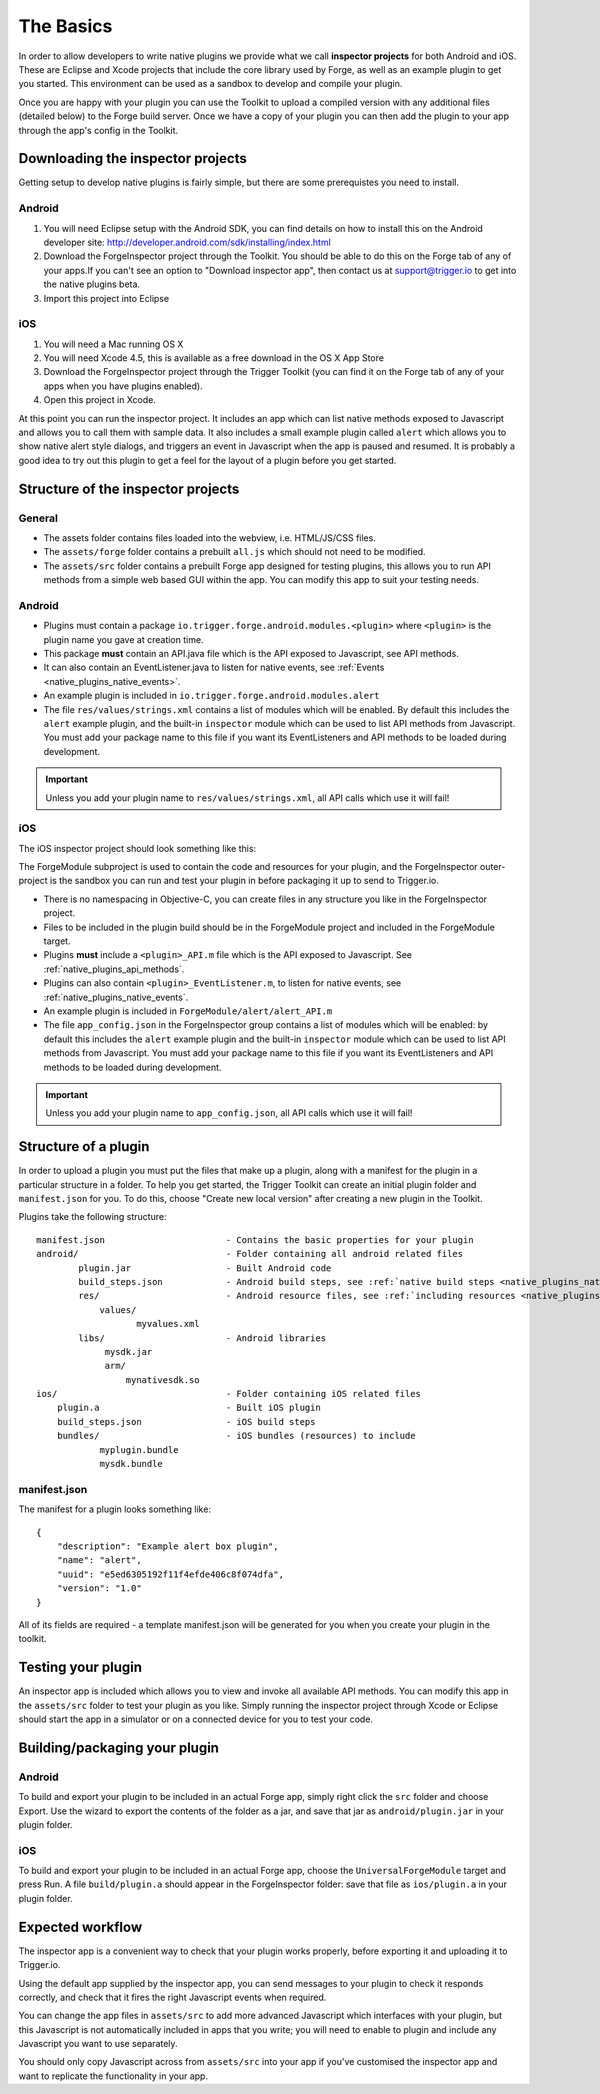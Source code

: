.. _native_plugins_the_basics:

The Basics
==========

In order to allow developers to write native plugins we provide what we call
**inspector projects** for both Android and iOS. These are Eclipse and
Xcode projects that include the core library used by Forge, as well as an
example plugin to get you started. This environment can be used as a sandbox to
develop and compile your plugin.

Once you are happy with your plugin you can use the Toolkit to upload a
compiled version with any additional files (detailed below) to the Forge build
server. Once we have a copy of your plugin you can then add the plugin to your
app through the app's config in the Toolkit.

Downloading the inspector projects
----------------------------------

Getting setup to develop native plugins is fairly simple, but there are some prerequistes you need to install.

Android
~~~~~~~

1. You will need Eclipse setup with the Android SDK, you can find details on
   how to install this on the Android developer site:
   http://developer.android.com/sdk/installing/index.html
#. Download the
   ForgeInspector project through the Toolkit. You should be able to do this
   on the Forge tab of any of your apps.If you can't see an option to
   "Download inspector app", then contact us at support@trigger.io to get
   into the native plugins beta.
#. Import this project into Eclipse

iOS
~~~

1. You will need a Mac running OS X
#. You will need Xcode 4.5, this is available as a free download in the OS X
   App Store
#. Download the ForgeInspector project through the Trigger Toolkit (you can find it on
   the Forge tab of any of your apps when you have plugins enabled).
#. Open this project in Xcode.

At this point you can run the inspector project. It includes an app which can
list native methods exposed to Javascript and allows you to call them with
sample data. It also includes a small example plugin called ``alert`` which
allows you to show native alert style dialogs, and triggers an event in
Javascript when the app is paused and resumed. It is probably a good idea to
try out this plugin to get a feel for the layout of a plugin before you get
started.

Structure of the inspector projects
-----------------------------------

General
~~~~~~~

* The assets folder contains files loaded into the webview, i.e. HTML/JS/CSS
  files.
* The ``assets/forge`` folder contains a prebuilt ``all.js`` which should not
  need to be modified.
* The ``assets/src`` folder contains a prebuilt Forge app designed for testing
  plugins, this allows you to run API methods from a simple web based GUI
  within the app. You can modify this app to suit your testing needs.

Android
~~~~~~~

* Plugins must contain a package ``io.trigger.forge.android.modules.<plugin>``
  where ``<plugin>`` is the plugin name you gave at creation time.
* This package **must** contain an API.java file which is the API exposed to Javascript, see API methods.
* It can also contain an EventListener.java to listen for native events, see
  :ref:`Events <native_plugins_native_events>`.
* An example plugin is included in ``io.trigger.forge.android.modules.alert``
* The file ``res/values/strings.xml`` contains a list of modules which will be
  enabled. By default this includes the ``alert`` example plugin, and the
  built-in ``inspector`` module which can be used to list API methods from
  Javascript. You must add your package name to this file if you want its
  EventListeners and API methods to be loaded during development.

.. important:: Unless you add your plugin name to ``res/values/strings.xml``,
    all API calls which use it will fail!

iOS
~~~

The iOS inspector project should look something like this:

.. image:: /_static/images/plugin-ios-inspector.png

The ForgeModule subproject is used to contain the code and resources for your
plugin, and the ForgeInspector outer-project is the sandbox you can run and
test your plugin in before packaging it up to send to Trigger.io.

* There is no namespacing in Objective-C, you can create files in any structure
  you like in the ForgeInspector project.
* Files to be included in the plugin build should be in the ForgeModule project
  and included in the ForgeModule target.
* Plugins **must** include a ``<plugin>_API.m`` file which is the API exposed to
  Javascript. See :ref:`native_plugins_api_methods`.
* Plugins can also contain ``<plugin>_EventListener.m``, to listen for native
  events, see :ref:`native_plugins_native_events`.
* An example plugin is included in ``ForgeModule/alert/alert_API.m``
* The file ``app_config.json`` in the ForgeInspector group contains a list of
  modules which will be enabled: by default this includes the ``alert`` example
  plugin and the built-in ``inspector`` module which can be used to list API
  methods from Javascript. You must add your package name to this file if you
  want its EventListeners and API methods to be loaded during development.

.. important:: Unless you add your plugin name to ``app_config.json``, all API
    calls which use it will fail!

.. _native_plugins_the_basics_structure:

Structure of a plugin
---------------------

In order to upload a plugin you must put the files that make up a plugin, along
with a manifest for the plugin in a particular structure in a folder. To help
you get started, the Trigger Toolkit can create an initial plugin folder and
``manifest.json`` for you. To do this, choose "Create new local version" after
creating a new plugin in the Toolkit.

Plugins take the following structure:

.. parsed-literal::

    manifest.json                       - Contains the basic properties for your plugin
    android/                            - Folder containing all android related files
            plugin.jar                  - Built Android code
            build_steps.json            - Android build steps, see :ref:`native build steps <native_plugins_native_build_steps>`
            res/                        - Android resource files, see :ref:`including resources <native_plugins_including_resources>`
                values/
                       myvalues.xml
            libs/                       - Android libraries
                 mysdk.jar
                 arm/
                     mynativesdk.so
    ios/                                - Folder containing iOS related files
        plugin.a                        - Built iOS plugin
        build_steps.json                - iOS build steps
        bundles/                        - iOS bundles (resources) to include
                myplugin.bundle
                mysdk.bundle

manifest.json
~~~~~~~~~~~~~

The manifest for a plugin looks something like::

    {
        "description": "Example alert box plugin", 
        "name": "alert", 
        "uuid": "e5ed6305192f11f4efde406c8f074dfa", 
        "version": "1.0"
    }

All of its fields are required - a template manifest.json will be generated for
you when you create your plugin in the toolkit.

Testing your plugin
-------------------

An inspector app is included which allows you to view and invoke all available
API methods. You can modify this app in the ``assets/src`` folder to test your
plugin as you like. Simply running the inspector project through Xcode or
Eclipse should start the app in a simulator or on a connected device for you to
test your code.

Building/packaging your plugin 
------------------------------

Android
~~~~~~~

To build and export your plugin to be included in an actual Forge app, simply
right click the ``src`` folder and choose Export. Use the wizard to export the
contents of the folder as a jar, and save that jar as ``android/plugin.jar`` in
your plugin folder.

iOS
~~~

To build and export your plugin to be included in an actual Forge app, choose
the ``UniversalForgeModule`` target and press Run. A file ``build/plugin.a``
should appear in the ForgeInspector folder: save that file as ``ios/plugin.a``
in your plugin folder.

Expected workflow
--------------------------------------------------------------------------------
The inspector app is a convenient way to check that your plugin works properly,
before exporting it and uploading it to Trigger.io.

Using the default app supplied by the inspector app, you can send messages to
your plugin to check it responds correctly, and check that it fires the right
Javascript events when required.

You can change the app files in ``assets/src`` to add more advanced Javascript
which interfaces with your plugin, but this Javascript is not automatically
included in apps that you write; you will need to enable to plugin and include
any Javascript you want to use separately.

You should only copy Javascript across from ``assets/src`` into your app if
you've customised the inspector app and want to replicate the functionality in
your app.

